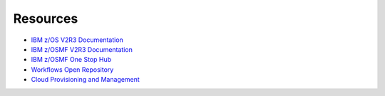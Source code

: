 .. ...........................................................................
.. © Copyright IBM Corporation 2021                                          .
.. ...........................................................................

=========
Resources
=========

* `IBM z/OS V2R3 Documentation`_
* `IBM z/OSMF V2R3 Documentation`_
* `IBM z/OSMF One Stop Hub`_
* `Workflows Open Repository`_
* `Cloud Provisioning and Management`_

.. _IBM z/OS V2R3 Documentation:
   https://www.ibm.com/support/knowledgecenter/SSLTBW_2.3.0/com.ibm.zos.v2r3/en/homepage.html
.. _IBM z/OSMF V2R3 Documentation:
   https://www.ibm.com/support/knowledgecenter/SSLTBW_2.3.0/com.ibm.zos.v2r3.izua300/abstract.html
.. _IBM z/OSMF One Stop Hub:
   https://ibm.github.io/zOSMF/
.. _Workflows Open Repository:
   https://www.openmainframeproject.org/projects/zorow
.. _Cloud Provisioning and Management:
   https://www.ibm.com/support/z-content-solutions/cloud-provisioning